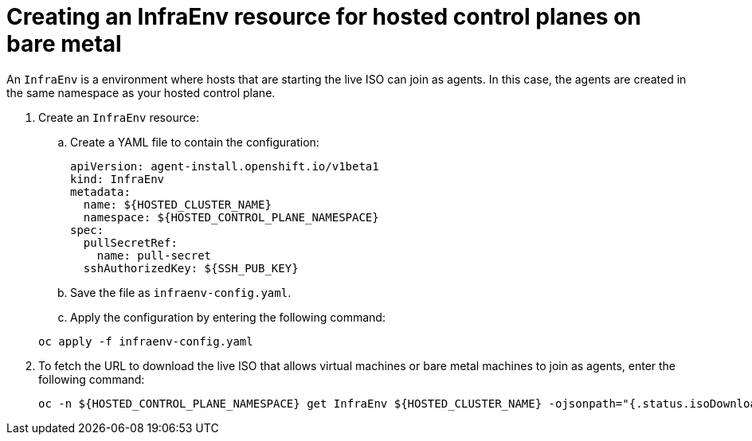 [#hosted-control-planes-create-infraenv]
= Creating an InfraEnv resource for hosted control planes on bare metal

An `InfraEnv` is a environment where hosts that are starting the live ISO can join as agents. In this case, the agents are created in the same namespace as your hosted control plane.

. Create an `InfraEnv` resource:

.. Create a YAML file to contain the configuration:

+
[source,yaml]
----
apiVersion: agent-install.openshift.io/v1beta1
kind: InfraEnv
metadata:
  name: ${HOSTED_CLUSTER_NAME}
  namespace: ${HOSTED_CONTROL_PLANE_NAMESPACE}
spec:
  pullSecretRef:
    name: pull-secret
  sshAuthorizedKey: ${SSH_PUB_KEY}
----

.. Save the file as `infraenv-config.yaml`.

.. Apply the configuration by entering the following command:

+
----
oc apply -f infraenv-config.yaml
----

. To fetch the URL to download the live ISO that allows virtual machines or bare metal machines to join as agents, enter the following command:

+
----
oc -n ${HOSTED_CONTROL_PLANE_NAMESPACE} get InfraEnv ${HOSTED_CLUSTER_NAME} -ojsonpath="{.status.isoDownloadURL}"
----